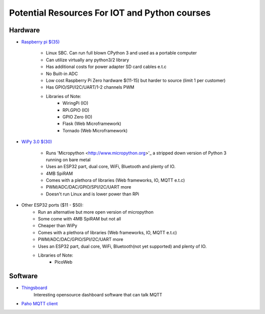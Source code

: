 **********************************************
Potential Resources For IOT and Python courses
**********************************************

Hardware
########
* `Raspberry pi $(35) <http://www.raspberrypi.org>`_

    - Linux SBC. Can run full blown CPython 3 and used as a portable computer
    - Can utilize virtually any python3/2 library
    - Has additional costs for power adapter SD card cables e.t.c
    - No Built-in ADC
    - Low cost Raspberry Pi Zero hardware $(11-15) but harder to source (limit 1 per customer)
    - Has GPIO/SPI/I2C/UART/1-2 channels PWM
    - Libraries of Note:
        - WiringPi (IO)
        - RPi.GPIO (IO)
        - GPIO Zero (IO)
        - Flask (Web Microframework)
        - Tornado (Web Microframework)

* `WiPy 3.0 $(30) <https://pycom.io/product/wipy-3/>`_

    - Runs 'Micropython <http://www.micropython.org>'_ a stripped down version of Python 3 running on bare metal
    - Uses an ESP32 part, dual core, WiFi, Bluetooth and plenty of IO.
    - 4MB SpiRAM
    - Comes with a plethora of libraries (Web frameworks, IO, MQTT e.t.c)
    - PWM/ADC/DAC/GPIO/SPI/I2C/UART more
    - Doesn't run Linux and is lower power than RPi 

* Other ESP32 ports ($11 - $50):
    - Run an alternative but more open version of micropython
    - Some come with 4MB SpiRAM but not all 
    - Cheaper than WiPy
    - Comes with a plethora of libraries (Web frameworks, IO, MQTT e.t.c)
    - PWM/ADC/DAC/GPIO/SPI/I2C/UART more
    - Uses an ESP32 part, dual core, WiFi, Bluetooth(not yet supported) and plenty of IO.
    - Libraries of Note:
        - PicoWeb 


Software
########
- `Thingsboard <http://www.thingsboard.io>`_
   Interesting opensource dashboard software that can talk MQTT
- `Paho MQTT client <https://www.eclipse.org/paho/>`_

 